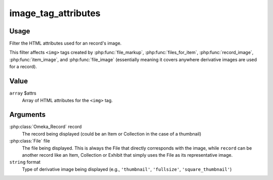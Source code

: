####################
image_tag_attributes
####################

.. versionadded:: 2.7

*****
Usage
*****

Filter the HTML attributes used for an record's image.

This filter affects ``<img>`` tags created by :php:func:`file_markup`, :php:func:`files_for_item`,
:php:func:`record_image`, :php:func:`item_image`, and :php:func:`file_image` (essentially meaning
it covers anywhere derivative images are used for a record).

*****
Value
*****

``array`` $attrs
    Array of HTML attributes for the ``<img>`` tag.
    
*********
Arguments
*********

:php:class:`Omeka_Record` record
    The record being displayed (could be an Item or Collection in the case of a thumbnail)
    
:php:class:`File` file
    The file being displayed. This is always the File that directly corresponds with the
    image, while ``record`` can be another record like an Item, Collection or Exhibit
    that simply uses the File as its representative image.
    
``string`` format
    Type of derivative image being displayed (e.g., ``'thumbnail'``, ``'fullsize'``, ``'square_thumbnail'``)
    
            
